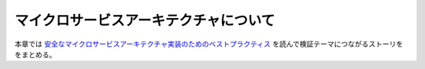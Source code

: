 マイクロサービスアーキテクチャについて
=====================================================
本章では `安全なマイクロサービスアーキテクチャ実装のためのベストプラクティス <https://www.cloudsecurityalliance.jp/site/wp-content/uploads/2020/11/best-practices-in-implementing-a-secure-microservices-architecture-J.pdf>`_ を読んで検証テーマにつながるストーリををまとめる。



